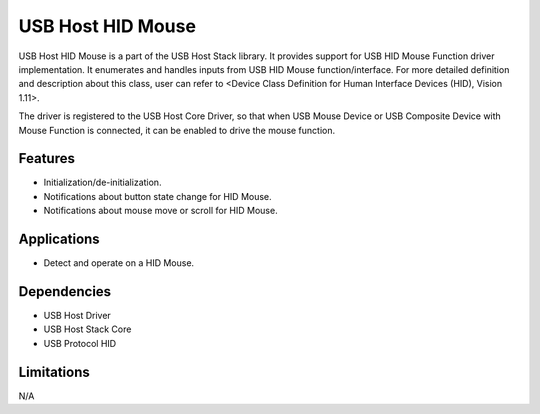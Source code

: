 ==================
USB Host HID Mouse
==================

USB Host HID Mouse is a part of the USB Host Stack library. It provides support
for USB HID Mouse Function driver implementation. It enumerates and handles
inputs from USB HID Mouse function/interface. For more detailed definition and
description about this class, user can refer to
<Device Class Definition for Human Interface Devices (HID), Vision 1.11>.

The driver is registered to the USB Host Core Driver, so that when USB Mouse
Device or USB Composite Device with Mouse Function is connected, it can be
enabled to drive the mouse function.

Features
--------

* Initialization/de-initialization.
* Notifications about button state change for HID Mouse.
* Notifications about mouse move or scroll for HID Mouse.

Applications
------------

* Detect and operate on a HID Mouse.

Dependencies
------------

* USB Host Driver
* USB Host Stack Core
* USB Protocol HID

Limitations
-----------

N/A



